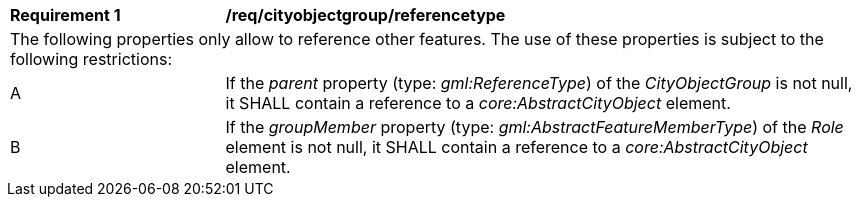 [[req_cityobjectgroup_referencetype]]
[width="100%",cols="2,6"]
|===
^|*Requirement  {counter:req-id}* |*/req/cityobjectgroup/referencetype*
2+|The following properties only allow to reference other features. The use of these properties is subject to the following restrictions:
^|A |If the _parent_ property (type: _gml:ReferenceType_) of the _CityObjectGroup_ is not null, it SHALL contain a reference to a _core:AbstractCityObject_ element.
^|B |If the _groupMember_ property (type: _gml:AbstractFeatureMemberType_) of the _Role_ element is not null, it SHALL contain a reference to a _core:AbstractCityObject_ element.
|===
